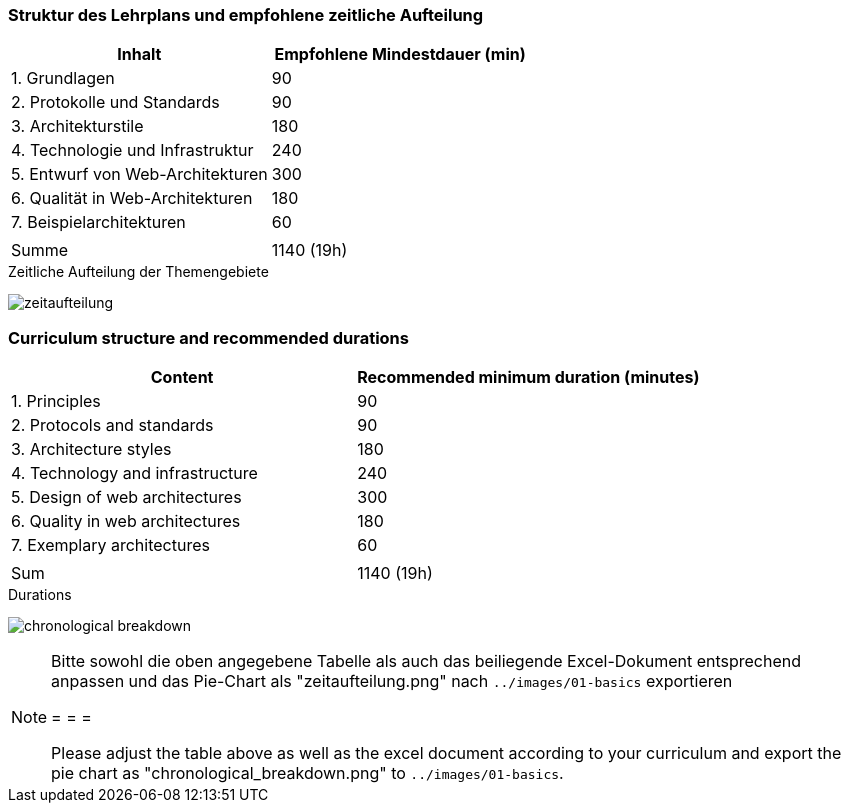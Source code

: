 // tag::DE[]
=== Struktur des Lehrplans und empfohlene zeitliche Aufteilung

[cols="<,>", options="header"]
|===

| Inhalt
| Empfohlene Mindestdauer (min)


| 1. Grundlagen
| 90

| 2. Protokolle und Standards
| 90

| 3. Architekturstile
| 180

| 4. Technologie und Infrastruktur
| 240

| 5. Entwurf von Web-Architekturen
| 300

| 6. Qualität in Web-Architekturen
| 180

| 7. Beispielarchitekturen
| 60

|
|

| Summe
| 1140 (19h)

|===

[.text-center]
.Zeitliche Aufteilung der Themengebiete
image:01-basics/zeitaufteilung.png[pdfwidth=75%, role="text-center"]

// end::DE[]

// tag::EN[]
=== Curriculum structure and recommended durations

[cols="<,>", options="header"]
|===

| Content
| Recommended minimum duration (minutes)


| 1. Principles
| 90

| 2. Protocols and standards 
| 90

| 3. Architecture styles
| 180

| 4. Technology and infrastructure
| 240

| 5. Design of web architectures
| 300

| 6. Quality in web architectures 
| 180

| 7. Exemplary architectures
| 60

|
|

| Sum
| 1140 (19h)

|===

[.text-center]
.Durations
image:01-basics/chronological_breakdown.png[pdfwidth=75%, role="text-center"]
// end::EN[]

// tag::REMARK[]
[NOTE]
====
Bitte sowohl die oben angegebene Tabelle als auch das beiliegende Excel-Dokument entsprechend anpassen
und das Pie-Chart als "zeitaufteilung.png" nach `../images/01-basics` exportieren

= = =

Please adjust the table above as well as the excel document according to your curriculum and export the pie chart
as "chronological_breakdown.png" to `../images/01-basics`.
====
// end::REMARK[]
